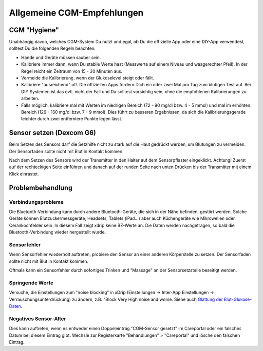 Allgemeine CGM-Empfehlungen
**************************************************

CGM "Hygiene"
==================================================

Unabhängig davon, welches CGM-System Du nutzt und egal, ob Du die offizielle App oder eine DIY-App verwendest, solltest Du die folgenden Regeln beachten: 

* Hände und Geräte müssen sauber sein.
* Kalibriere immer dann, wenn Du stabile Werte hast (Messwerte auf einem Niveau und waagerechter Pfeil). In der Regel reicht ein Zeitraum von 15 - 30 Minuten aus.
* Vermeide die Kalibrierung, wenn der Glukoselevel steigt oder fällt. 
* Kalibriere "ausreichend" oft. Die offiziellen Apps fordern Dich ein oder zwei Mal pro Tag zum blutigen Test auf. Bei DIY Systemen ist das evtl. nicht der Fall und Du solltest vorsichtig sein, ohne die empfohlenen Kalibrierungen zu arbeiten.
* Falls möglich, kalibriere mal mit Werten im niedrigen Bereich (72 - 90 mg/dl bzw. 4 - 5 mmol) und mal im erhöhten Bereich (126 - 160 mg/dl bzw. 7 - 9 mmol).  Dies führt zu besseren Ergebnissen, da sich die Kalibrierungsgerade leichter durch zwei entferntere Punkte legen lässt.

Sensor setzen (Dexcom G6)
==================================================

Beim Setzen des Sensors darf die Setzhilfe nicht zu stark auf die Haut gedrückt werden, um Blutungen zu vermeiden. Der Sensorfaden sollte nicht mit Blut in Kontakt kommen.

Nach dem Setzen des Sensors wird der Transmitter in den Halter auf dem Sensorpflaster eingeklickt. Achtung! Zuerst auf der rechteckigen Seite einführen und danach auf der runden Seite nach unten Drücken bis der Transmitter mit einem Klick einrastet.

Problembehandlung 
==================================================

Verbindungsprobleme
--------------------------------------------------

Die Bluetooth-Verbindung kann durch andere Bluetooth-Geräte, die sich in der Nähe befinden, gestört werden, Solche Geräte können Blutzuckermessgeräte, Headsets, Tablets (iPad...) aber auch Küchengeräte wie Mikrowellen oder Cerankochfelder sein. In diesem Fall zeigt xdrip keine BZ-Werte an. Die Daten werden nachgetragen, so bald die Bluetooth-Verbindung wieder hergestellt wurde.

Sensorfehler
--------------------------------------------------
Wenn Sensorfehler wiederholt auftreten, probiere den Sensor an einer anderen Körperstelle zu setzen. Der Sensorfaden sollte nicht mit Blut in Kontakt kommen. 

Oftmals kann ein Sensorfehler durch sofortiges Trinken und "Massage" an der Sensorsetzstelle beseitigt werden.

Springende Werte
--------------------------------------------------
Versuche, die Einstellungen zum "noise blocking" in xDrip (Einstellungen -> Inter-App Einstellungen -> Verrauschungsunterdrückung) zu ändern, z.B. "Block Very High noise and worse. Siehe auch    `Glättung der Blut-Glukose-Daten <../Usage/Smoothing-Blood-Glucose-Data-in-xDrip.html>`_.

Negatives Sensor-Alter
--------------------------------------------------
.. image:: ../images/Troubleshooting_SensorAge.png
  :alt: Negatives Sensor-Alter

Dies kann auftreten, wenn es entweder einen Doppeleintrag "CGM-Sensor gesetzt" im Careportal oder ein falsches Datum bei diesem Eintrag gibt. Wechsle zur Registerkarte "Behandlungen" > "Careportal" und lösche den falschen Eintrag.

